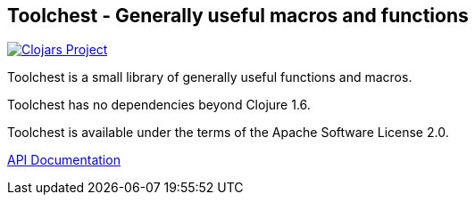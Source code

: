 == Toolchest - Generally useful macros and functions

image:http://clojars.org/io.aviso/toolchest/latest-version.svg[Clojars Project, link="http://clojars.org/io.aviso/toolchest"]

Toolchest is a small library of generally useful functions and macros.

Toolchest has no dependencies beyond Clojure 1.6.

Toolchest is available under the terms of the Apache Software License 2.0.

link:http://howardlewisship.com/io.aviso/toolchest/[API Documentation]
